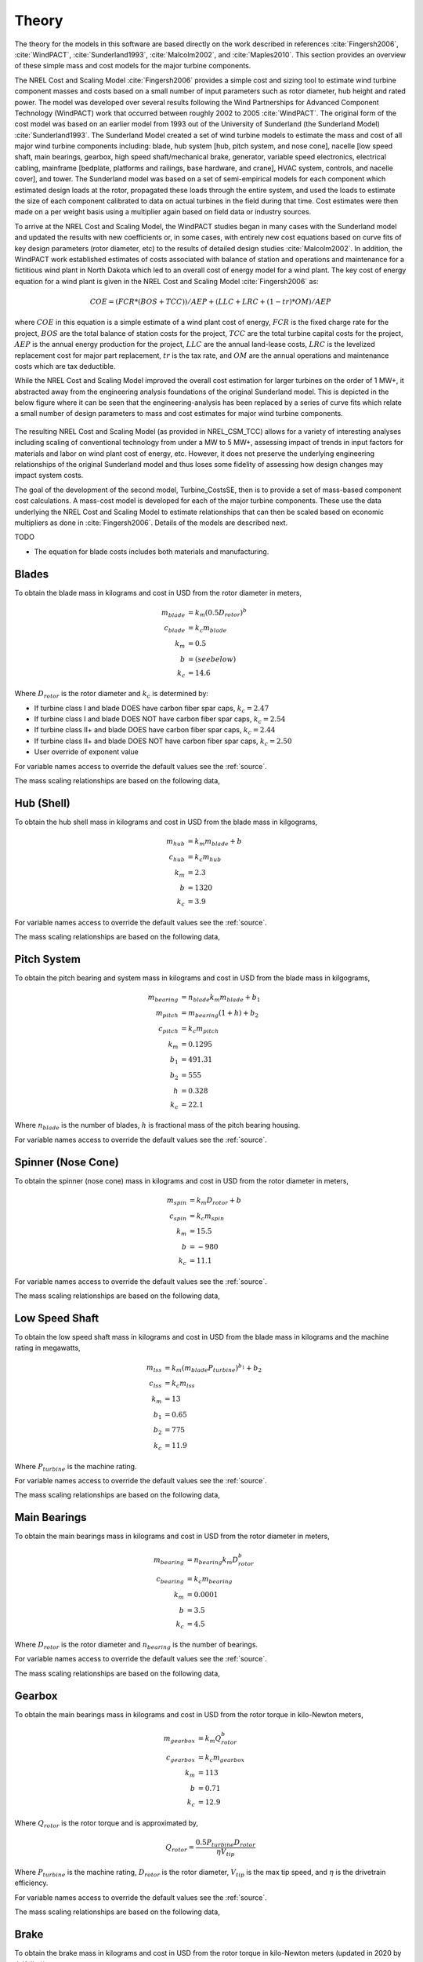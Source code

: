 .. _csmtheory:

Theory
------

The theory for the models in this software are based directly on the work described in references :cite:`Fingersh2006`, :cite:`WindPACT`, :cite:`Sunderland1993`, :cite:`Malcolm2002`, and :cite:`Maples2010`.  This section provides an overview of these simple mass and cost models for the major turbine components. 

The NREL Cost and Scaling Model :cite:`Fingersh2006` provides a simple cost and sizing tool to estimate wind turbine component masses and costs based on a small number of input parameters such as rotor diameter, hub height and rated power.  The model was developed over several results following the Wind Partnerships for Advanced Component Technology (WindPACT) work that occurred between roughly 2002 to 2005 :cite:`WindPACT`.  The original form of the cost model was based on an earlier model from 1993 out of the University of Sunderland (the Sunderland Model) :cite:`Sunderland1993`.  The Sunderland Model created a set of wind turbine models to estimate the mass and cost of all major wind turbine components including: blade, hub system [hub, pitch system, and nose cone], nacelle [low speed shaft, main bearings, gearbox, high speed shaft/mechanical brake, generator, variable speed electronics, electrical cabling, mainframe [bedplate, platforms and railings, base hardware, and crane], HVAC system, controls, and nacelle cover], and tower.  The Sunderland model was based on a set of semi-empirical models for each component which estimated design loads at the rotor, propagated these loads through the entire system, and used the loads to estimate the size of each component calibrated to data on actual turbines in the field during that time.  Cost estimates were then made on a per weight basis using a multiplier again based on field data or industry sources.  

To arrive at the NREL Cost and Scaling Model, the WindPACT studies began in many cases with the Sunderland model and updated the results with new coefficients or, in some cases, with entirely new cost equations based on curve fits of key design parameters (rotor diameter, etc) to the results of detailed design studies :cite:`Malcolm2002`.  In addition, the WindPACT work established estimates of costs associated with balance of station and operations and maintenance for a fictitious wind plant in North Dakota which led to an overall cost of energy model for a wind plant.  The key cost of energy equation for a wind plant is given in the NREL Cost and Scaling Model :cite:`Fingersh2006` as:

.. math:: COE = (FCR*(BOS+TCC))/AEP + (LLC + LRC + (1-tr)*OM)/AEP

where :math:`COE` in this equation is a simple estimate of a wind plant cost of energy, :math:`FCR` is the fixed charge rate for the project, :math:`BOS` are the total balance of station costs for the project, :math:`TCC` are the total turbine capital costs for the project, :math:`AEP` is the annual energy production for the project, :math:`LLC` are the annual land-lease costs, :math:`LRC` is the levelized replacement cost for major part replacement, :math:`tr` is the tax rate, and :math:`OM` are the annual operations and maintenance costs which are tax deductible. 

While the NREL Cost and Scaling Model improved the overall cost estimation for larger turbines on the order of 1 MW+, it abstracted away from the engineering analysis foundations of the original Sunderland model.  This is depicted in the below figure where it can be seen that the engineering-analysis has been replaced by a series of curve fits which relate a small number of design parameters to mass and cost estimates for major wind turbine components. 

.. _NRELCSM:

.. figure:: /images/turbine_costsse/NRELCSM.*
   :width: 5.5in
   :align: center

    NREL Cost and Scaling Model Key Input-Output Relationships.  TODO: REFRESH GRAPHIC

The resulting NREL Cost and Scaling Model (as provided in NREL_CSM_TCC) allows for a variety of interesting analyses including scaling of conventional technology from under a MW to 5 MW+, assessing impact of trends in input factors for materials and labor on wind plant cost of energy, etc.  However, it does not preserve the underlying engineering relationships of the original Sunderland model and thus loses some fidelity of assessing how design changes may impact system costs.  
  
The goal of the development of the second model, Turbine_CostsSE, then is to provide a set of mass-based component cost calculations.  A mass-cost model is developed for each of the major turbine components.  These use the data underlying the NREL Cost and Scaling Model to estimate relationships that can then be scaled based on economic multipliers as done in :cite:`Fingersh2006`.  Details of the models are described next.

TODO

* The equation for blade costs includes both materials and manufacturing.
  
Blades
~~~~~~
To obtain the blade mass in kilograms and cost in USD from the rotor diameter in meters,

.. math::
   m_{blade} &= k_m (0.5 D_{rotor})^{b}\\
   c_{blade} &= k_c m_{blade}\\
   k_m &= 0.5\\
   b   &= (see below)\\
   k_c &= 14.6

Where :math:`D_{rotor}` is the rotor diameter and :math:`k_c` is determined by:

* If turbine class I and blade DOES have carbon fiber spar caps, :math:`k_c=2.47`
* If turbine class I and blade DOES NOT have carbon fiber spar caps, :math:`k_c=2.54`
* If turbine class II+ and blade DOES have carbon fiber spar caps, :math:`k_c=2.44`
* If turbine class II+ and blade DOES NOT have carbon fiber spar caps, :math:`k_c=2.50`
* User override of exponent value

For variable names access to override the default values see the :ref:`source`.

The mass scaling relationships are based on the following data,

.. figure:: /images/turbine_costsse/BladeMass.*
   :width: 5in
   :align: center

Hub (Shell)
~~~~~~~~~~~
To obtain the hub shell mass in kilograms and cost in USD from the blade mass in kilgograms,

.. math::
   m_{hub} &= k_m m_{blade} + b\\
   c_{hub} &= k_c m_{hub}\\
   k_m &= 2.3\\
   b   &= 1320\\
   k_c &= 3.9

For variable names access to override the default values see the :ref:`source`.

The mass scaling relationships are based on the following data,

.. figure:: /images/turbine_costsse/HubMass.*
   :width: 4in
   :align: center
   
Pitch System
~~~~~~~~~~~~
To obtain the pitch bearing and system mass in kilograms and cost in USD from the blade mass in kilgograms,

.. math::
   m_{bearing} &= n_{blade} k_m m_{blade} + b_1\\
   m_{pitch} &= m_{bearing} (1 + h) + b_2\\
   c_{pitch} &= k_c m_{pitch}\\
   k_m &= 0.1295\\
   b_1 &= 491.31\\
   b_2 &= 555\\
   h   &= 0.328\\
   k_c &= 22.1

Where :math:`n_{blade}` is the number of blades, :math:`h` is fractional mass of the pitch bearing housing.

For variable names access to override the default values see the :ref:`source`.


Spinner (Nose Cone)
~~~~~~~~~~~~~~~~~~~
To obtain the spinner (nose cone) mass in kilograms and cost in USD from the rotor diameter in meters,

.. math::
   m_{spin} &= k_m D_{rotor} + b\\
   c_{spin} &= k_c m_{spin}\\
   k_m &= 15.5\\
   b   &= -980\\
   k_c &= 11.1

For variable names access to override the default values see the :ref:`source`.

The mass scaling relationships are based on the following data,

.. figure:: /images/turbine_costsse/SpinnerMass.*
   :width: 4in
   :align: center

Low Speed Shaft
~~~~~~~~~~~~~~~
To obtain the low speed shaft mass in kilograms and cost in USD from the blade mass in kilograms and the machine rating in megawatts,

.. math::
   m_{lss} &= k_m (m_{blade} P_{turbine})^{b_1} + b_2\\
   c_{lss} &= k_c m_{lss}\\
   k_m &= 13\\
   b_1 &= 0.65\\
   b_2 &= 775\\
   k_c &= 11.9

Where :math:`P_{turbine}` is the machine rating.

For variable names access to override the default values see the :ref:`source`.

The mass scaling relationships are based on the following data,

.. figure:: /images/turbine_costsse/LssMass.*
   :width: 4in
   :align: center

Main Bearings
~~~~~~~~~~~~~
To obtain the main bearings mass in kilograms and cost in USD from the rotor diameter in meters,

.. math::
   m_{bearing} &= n_{bearing} k_m D_{rotor}^b\\
   c_{bearing} &= k_c m_{bearing}\\
   k_m &= 0.0001\\
   b   &= 3.5\\
   k_c &= 4.5

Where :math:`D_{rotor}` is the rotor diameter and :math:`n_{bearing}` is the number of bearings.

For variable names access to override the default values see the :ref:`source`.

The mass scaling relationships are based on the following data,

.. figure:: /images/turbine_costsse/BearingMass.*
   :width: 4in
   :align: center


Gearbox
~~~~~~~
To obtain the main bearings mass in kilograms and cost in USD from the rotor torque in kilo-Newton meters,

.. math::
   m_{gearbox} &= k_m Q_{rotor}^b\\
   c_{gearbox} &= k_c m_{gearbox}\\
   k_m &= 113\\
   b   &= 0.71\\
   k_c &= 12.9

Where :math:`Q_{rotor}` is the rotor torque and is approximated by,

.. math::
   Q_{rotor} = \frac{0.5 P_{turbine} D_{rotor}}{\eta V_{tip}}

Where :math:`P_{turbine}` is the machine rating, :math:`D_{rotor}` is the rotor diameter, :math:`V_{tip}` is the max tip speed, and :math:`\eta` is the drivetrain efficiency.

For variable names access to override the default values see the :ref:`source`.

The mass scaling relationships are based on the following data,

.. figure:: /images/turbine_costsse/GearboxMass.*
   :width: 4in
   :align: center

Brake
~~~~~
To obtain the brake mass in kilograms and cost in USD from the rotor torque in kilo-Newton meters (updated in 2020 by J. Keller)),

.. math::
   m_{brake} &= k_m Q_{rotor}\\
   c_{brake} &= k_c m_{brake}\\
   k_m &= 1.22\\
   k_c &= 3.6254

Where :math:`Q_{rotor}` is the rotor torque and is approximated above.

For variable names access to override the default values see the :ref:`source`.

High Speed Shaft
~~~~~~~~~~~~~~~~
To obtain the high speed shaft mass in kilograms and cost in USD from the machine rating in megawatts,

.. math::
   m_{hss} &= k_m P_{turbine}\\
   c_{hss} &= k_c m_{hss}\\
   k_m &= 198.94\\
   k_c &= 6.8

Where :math:`P_{turbine}` is the machine rating.

For variable names access to override the default values see the :ref:`source`.

Generator
~~~~~~~~~
To obtain the generator mass in kilograms and cost in USD from the machine rating in megawatts,

.. math::
   m_{generator} &= k_m P_{turbine} + b\\
   c_{generator} &= k_c m_{generator}\\
   k_m &= 2300\\
   b   &= 3400\\
   k_c &= 12.4

Where :math:`P_{turbine}` is the machine rating.

For variable names access to override the default values see the :ref:`source`.

The mass scaling relationships are based on the following data,

.. figure:: /images/turbine_costsse/GeneratorMass.*
   :width: 4in
   :align: center

Yaw System
~~~~~~~~~~
To obtain the yaw system mass in kilograms and cost in USD from the rotor diameter in meters,

.. math::
   m_{yaw} &= k_m D_{rotor}^b\\
   c_{yaw} &= k_c m_{yaw}\\
   k_m &= 0.00135\\
   b   &= 3.314\\
   k_c &= 8.3

Where :math:`D_{rotor}` is the rotor diameter.

For variable names access to override the default values see the :ref:`source`.

Hydraulic Cooling
~~~~~~~~~~~~~~~~~
To obtain the hydraulic cooling mass in kilograms and cost in USD from the machine rating in megawatts,

.. math::
   m_{hvac} &= k_m P_{turbine}\\
   c_{hvac} &= k_c m_{hvac}\\
   k_m &= 80\\
   k_c &= 124

Where :math:`P_{turbine}` is the machine rating.

For variable names access to override the default values see the :ref:`source`.

Transformer
~~~~~~~~~~~
To obtain the transformer mass in kilograms and cost in USD from the machine rating in megawatts,

.. math::
   m_{transformer} &= k_m P_{rotor} + b\\
   c_{transformer} &= k_c m_{transformer}\\
   k_m &= 1915\\
   b   &= 1910\\
   k_c &= 18.8

For variable names access to override the default values see the :ref:`source`.

The mass scaling relationships are based on the following data,

.. figure:: /images/turbine_costsse/TransformerMass.*
   :width: 4in
   :align: center

Cabling and Electrical Connections
~~~~~~~~~~~~~~~~~~~~~~~~~~~~~~~~~~
To obtain the cabling and electrical connections cost in USD (there is no mass calculated) from the machine rating in megawatts,

.. math::
   c_{connect} &= k_c P_{rotor}\\
   k_c &= 41850

Where :math:`P_{turbine}` is the machine rating.

For variable names access to override the default values see the :ref:`source`.

Control System
~~~~~~~~~~~~~~
To obtain the control system cost in USD (there is no mass calculated) from the machine rating in megawatts,

.. math::
   c_{control} &= k_c P_{rotor}\\
   k_c &= 21150

Where :math:`P_{turbine}` is the machine rating.

For variable names access to override the default values see the :ref:`source`.

Other Nacelle Equipment
~~~~~~~~~~~~~~~~~~~~~~~
To obtain the nacelle platform and service crane mass in kilograms and cost in USD from the bedplate mass in kilograms,

.. math::
   m_{platform} &= k_m m_{bedplate}\\
   c_{platform} &= k_c m_{platform}\\
   m_{crane} &= 3000\\
   c_{crane} &= 12000\\
   k_m &= 0.125\\
   k_c &= 17.1

Note that the service crane is optional with a flag set by the user.

For variable names access to override the default values see the :ref:`source`.

Bedplate
~~~~~~~~
To obtain the bedplate mass in kilograms and cost in USD from the rotor diameter in meters,

.. math::
   m_{bedplate} &= D_{rotor}^b\\
   c_{bedplate} &= k_c m_{bedplate}\\
   b   &= 2.2\\
   k_c &= 2.9

Where :math:`D_{rotor}` is the rotor diameter.  The mass scaling relationships are based on the following data,

.. figure:: /images/turbine_costsse/BedplateMass.*
   :width: 4in
   :align: center

For variable names access to override the default values see the :ref:`source`.



Nacelle Cover
~~~~~~~~~~~~~
To obtain the nacelle cover mass in kilograms and cost in USD from the machine rating in megawatts,

.. math::
   m_{cover} &= k_m P_{turbine} + b\\
   c_{cover} &= k_c m_{cover}\\
   k_m &= 1.2817\\
   b   &= 428.19\\
   k_c &= 5.7

Where :math:`P_{turbine}` is the machine rating.

For variable names access to override the default values see the :ref:`source`.


Tower
~~~~~
To obtain the tower mass in kilograms and cost in USD from the hub height in meters,

.. math::
   m_{tower} &= k_m L_{hub}^b\\
   c_{tower} &= k_c m_{tower}\\
   k_m &= 19.828\\
   b   &= 2.0282\\
   k_c &= 2.9

Where :math:`L_{hub}` is the hub height.

For variable names access to override the default values see the :ref:`source`.

The mass scaling relationships are based on the following data,

.. figure:: /images/turbine_costsse/TowerMass.*
   :width: 4in
   :align: center

Sub-System Aggregations
~~~~~~~~~~~~~~~~~~~~~~~

There are further aggregations of the components into sub-systems, at which point additional costs and/or multipliers are included.  For the mass accounting, this includes hub system mass, rotor mass, nacelle mass, and total turbine mass,

Hub System
==========

It is assumed that the hub system is assembled and transported as a one unit, thus there are additional costs at this level of aggregation,

.. math::
   m_{hubsys} &= m_{hub} + m_{pitch} + m_{spinner}\\
   c_{hubsys} &= (1+kt_{hubsys}+kp_{hubsys}) (1+ko_{hubsys}+ka_{hubsys}) (c_{hub} + c_{pitch} + c_{spinner})

Where conceptually, :math:`kt` is a transportation multiplier, :math:`kp` is a profit multiplier, :math:`ko` is an overhead cost multiplier, and :math:`ka` is an assembly cost multiplier.  By default, :math:`kt=kp=ko=ka=0`.

For variable names access to override the default values see the :ref:`source`.


Rotor System
============

The rotor mass and cost is aggregated for conceptual convenience, but it is assumed to be transported in separate pieces and assembled on-site, so there are no separate sub-system cost multipliers.

.. math::
   m_{rotor} &= n_{blade} m_{blade} + m_{hubsys}\\
   c_{rotor} &= n_{blade} c_{blade} + c_{hubsys}

For variable names access to override the default values see the :ref:`source`.



Nacelle
=======

It is assumed that the nacelle and all of its sub-components are assembled and transported as a one unit, thus there are additional costs at this level of aggregation,

.. math::
   m_{nacelle} &= m_{lss} + m_{bearing} + m_{gearbox} + m_{hss} + m_{generator} +m_{bedplate} + \\
   &m_{yaw} + m_{hvac} + m_{transformer} + m_{platform} + m_{cover}\\
   c_{parts} &= c_{lss} + c_{bearing} + c_{gearbox} + c_{hss} + c_{generator} +c_{bedplate} + \\
   &c_{yaw} + c_{hvac} + c_{transformer} + c_{connect} + c_{control} + c_{platform} + c_{cover}\\
   c_{nacelle} &= (1+kt_{nacelle}+kp_{nacelle}) (1+ko_{nacelle}+ka_{nacelle}) c_{parts}

Where conceptually, :math:`kt` is a transportation multiplier, :math:`kp` is a profit multiplier, :math:`ko` is an overhead cost multiplier, and :math:`ka` is an assembly cost multiplier.  By default, :math:`kt=kp=ko=ka=0`.

For variable names access to override the default values see the :ref:`source`.



Tower System
============

The tower is not aggregated with any other component, but for consistency there are allowances for additional costs incurred from transportation and assembly complexity,

.. math::
   c_{towersys} = (1+kt_{tower}+kp_{tower}) (1+ko_{tower}+ka_{tower}) c_{tower}

Where conceptually, :math:`kt` is a transportation multiplier, :math:`kp` is a profit multiplier, :math:`ko` is an overhead cost multiplier, and :math:`ka` is an assembly cost multiplier.  By default, :math:`kt=kp=ko=ka=0`.

For variable names access to override the default values see the :ref:`source`.


Turbine
=======

The final turbine assembly also allows for user specification of other cost multipliers,

.. math::
   m_{turbine} &= m_{rotor} + m_{nacelle} + m_{tower}\\
   c_{turbine} &= (1+kt_{turbine}+kp_{turbine}) (1+ko_{turbine}+ka_{turbine}) (c_{rotor} + c_{nacelle} + c_{towersys})

For variable names access to override the default values see the :ref:`source`.



.. only:: html

    :bib:`Bibliography`

.. bibliography:: references.bib
    :style: unsrt
